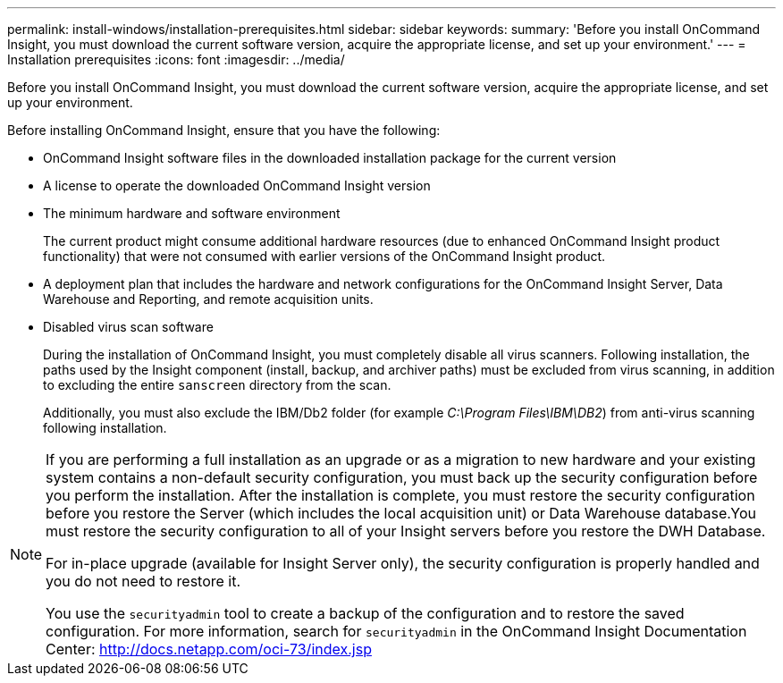 ---
permalink: install-windows/installation-prerequisites.html
sidebar: sidebar
keywords: 
summary: 'Before you install OnCommand Insight, you must download the current software version, acquire the appropriate license, and set up your environment.'
---
= Installation prerequisites
:icons: font
:imagesdir: ../media/

[.lead]
Before you install OnCommand Insight, you must download the current software version, acquire the appropriate license, and set up your environment.

Before installing OnCommand Insight, ensure that you have the following:

* OnCommand Insight software files in the downloaded installation package for the current version
* A license to operate the downloaded OnCommand Insight version
* The minimum hardware and software environment
+
The current product might consume additional hardware resources (due to enhanced OnCommand Insight product functionality) that were not consumed with earlier versions of the OnCommand Insight product.

* A deployment plan that includes the hardware and network configurations for the OnCommand Insight Server, Data Warehouse and Reporting, and remote acquisition units.


* Disabled virus scan software
+
During the installation of OnCommand Insight, you must completely disable all virus scanners. Following installation, the paths used by the Insight component (install, backup, and archiver paths) must be excluded from virus scanning, in addition to excluding the entire `sanscreen` directory from the scan.
+
Additionally, you must also exclude the IBM/Db2 folder (for example _C:\Program Files\IBM\DB2_) from anti-virus scanning following installation.

[NOTE]
====
If you are performing a full installation as an upgrade or as a migration to new hardware and your existing system contains a non-default security configuration, you must back up the security configuration before you perform the installation. After the installation is complete, you must restore the security configuration before you restore the Server (which includes the local acquisition unit) or Data Warehouse database.You must restore the security configuration to all of your Insight servers before you restore the DWH Database.

For in-place upgrade (available for Insight Server only), the security configuration is properly handled and you do not need to restore it.

You use the `securityadmin` tool to create a backup of the configuration and to restore the saved configuration. For more information, search for `securityadmin` in the OnCommand Insight Documentation Center: http://docs.netapp.com/oci-73/index.jsp

====
